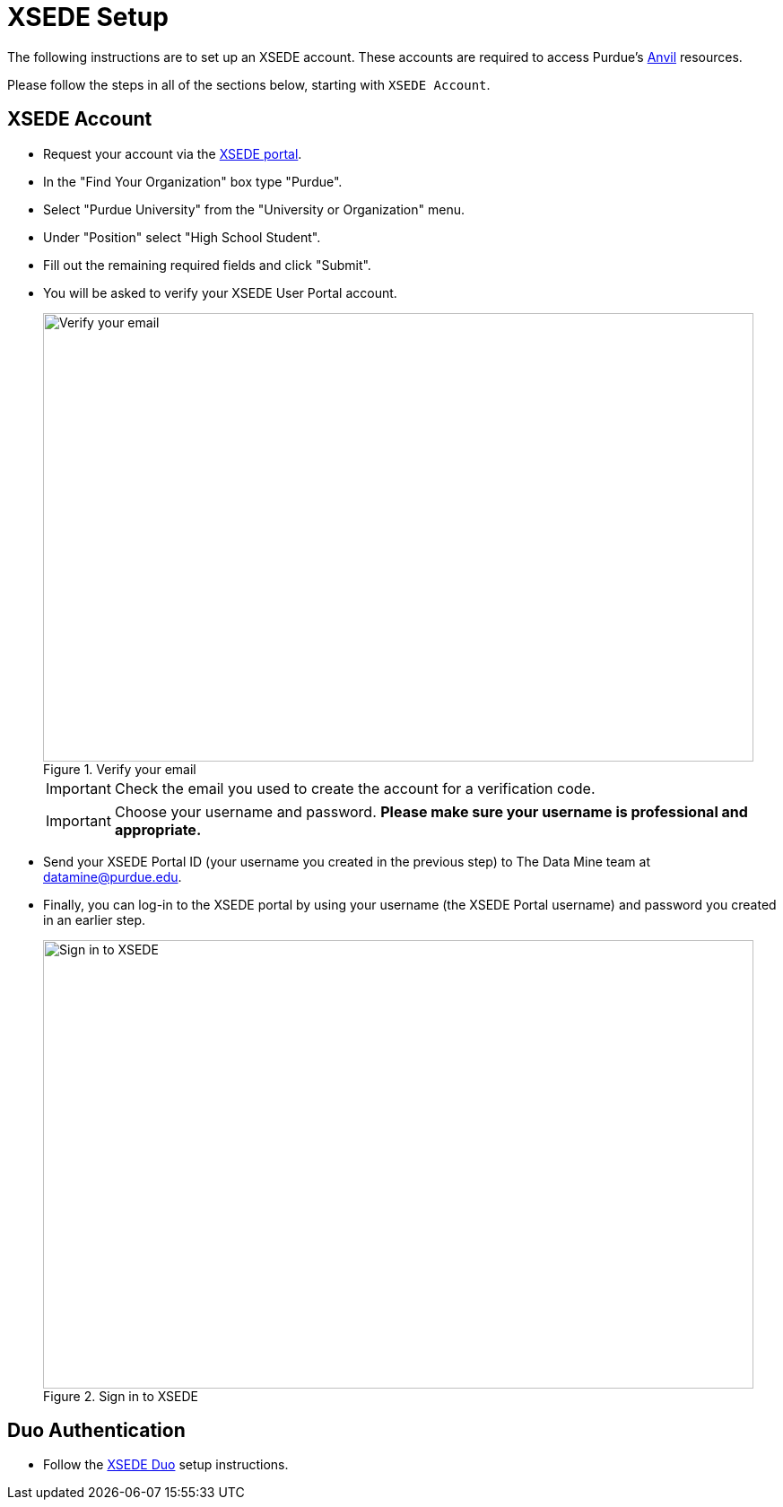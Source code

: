 = XSEDE Setup

The following instructions are to set up an XSEDE account. These accounts are required to access Purdue's https://www.rcac.purdue.edu/compute/anvil[Anvil] resources. 

Please follow the steps in all of the sections below, starting with `XSEDE Account`.

== XSEDE Account

* Request your account via the https://portal.xsede.org/my-xsede?p_p_id=58&p_p_lifecycle=0&p_p_state=maximized&p_p_mode=view&_58_struts_action=%2Flogin%2Fcreate_account[XSEDE portal]. 
* In the "Find Your Organization" box type "Purdue". 
* Select "Purdue University" from the "University or Organization" menu. 
* Under "Position" select "High School Student". 
* Fill out the remaining required fields and click "Submit". 
* You will be asked to verify your XSEDE User Portal account.
+
image::verify.png[Verify your email, width=792, height=500, loading=lazy, title="Verify your email"]
+
[IMPORTANT]
====
Check the email you used to create the account for a verification code. 
====
+ 
[IMPORTANT]
====
Choose your username and password. **Please make sure your username is professional and appropriate.**
====
+
* Send your XSEDE Portal ID (your username you created in the previous step) to The Data Mine team at datamine@purdue.edu. 
* Finally, you can log-in to the XSEDE portal by using your username (the XSEDE Portal username) and password you created in an earlier step.
+
image::enter_portal.png[Sign in to XSEDE, width=792, height=500, loading=lazy, title="Sign in to XSEDE"]

== Duo Authentication

* Follow the https://portal.xsede.org/mfa#enroll[XSEDE Duo] setup instructions. 

